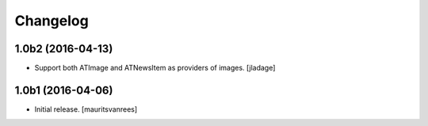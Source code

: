 Changelog
=========


1.0b2 (2016-04-13)
------------------

- Support both ATImage and ATNewsItem as providers of images.
  [jladage]


1.0b1 (2016-04-06)
------------------

- Initial release.
  [mauritsvanrees]
